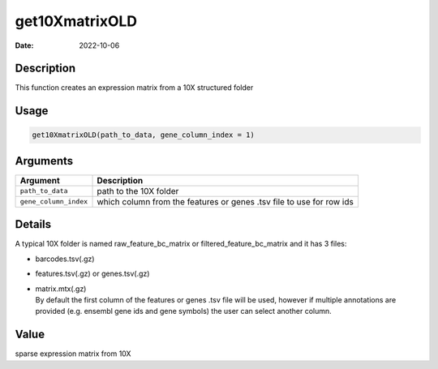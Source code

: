 ===============
get10XmatrixOLD
===============

:Date: 2022-10-06

Description
===========

This function creates an expression matrix from a 10X structured folder

Usage
=====

.. code:: r

   get10XmatrixOLD(path_to_data, gene_column_index = 1)

Arguments
=========

+-------------------------------+--------------------------------------+
| Argument                      | Description                          |
+===============================+======================================+
| ``path_to_data``              | path to the 10X folder               |
+-------------------------------+--------------------------------------+
| ``gene_column_index``         | which column from the features or    |
|                               | genes .tsv file to use for row ids   |
+-------------------------------+--------------------------------------+

Details
=======

A typical 10X folder is named raw_feature_bc_matrix or
filtered_feature_bc_matrix and it has 3 files:

-  barcodes.tsv(.gz)

-  features.tsv(.gz) or genes.tsv(.gz)

-  | matrix.mtx(.gz)
   | By default the first column of the features or genes .tsv file will
     be used, however if multiple annotations are provided (e.g. ensembl
     gene ids and gene symbols) the user can select another column.

Value
=====

sparse expression matrix from 10X
